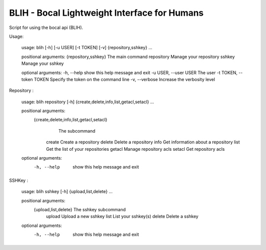 BLIH - Bocal Lightweight Interface for Humans
=============================================

Script for using the bocal api (BLIH).

Usage:

 usage: blih [-h] [-u USER] [-t TOKEN] [-v] {repository,sshkey} ...
 
 positional arguments:
 {repository,sshkey}   The main command
 repository          Manage your repository
 sshkey              Manage your sshkey
 
 optional arguments:
 -h, --help            show this help message and exit
 -u USER, --user USER  The user
 -t TOKEN, --token TOKEN Specify the token on the command line
 -v, --verbose         Increase the verbosity level

Repository :

 usage: blih repository [-h] {create,delete,info,list,getacl,setacl} ...
 
 positional arguments:
    {create,delete,info,list,getacl,setacl}
                        The subcommand
     create              Create a repository
     delete              Delete a repository
     info                Get information about a repository
     list                Get the list of your repositories
     getacl              Manage repository acls
     setacl              Get repository acls
 
 optional arguments:
   -h, --help            show this help message and exit

SSHKey :

 usage: blih sshkey [-h] {upload,list,delete} ...
 
 positional arguments:
   {upload,list,delete}  The sshkey subcommand
     upload              Upload a new sshkey
     list                List your sshkey(s)
     delete              Delete a sshkey
 
 optional arguments:
   -h, --help            show this help message and exit
